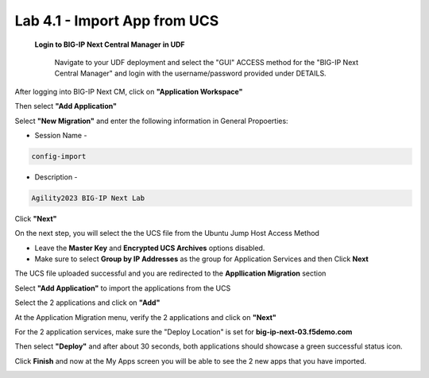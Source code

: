 =============================
Lab 4.1 - Import App from UCS
=============================

 **Login to BIG-IP Next Central Manager in UDF**
 
  Navigate to your UDF deployment and select the "GUI" ACCESS method for the "BIG-IP Next Central Manager" and login with the username/password provided under DETAILS.
  
   .. image:: ./cm_login.png
        :scale: 25% 

After logging into BIG-IP Next CM, click on  **"Application Workspace"** 

.. image:: ./lab4-app-workspace.png
 :scale: 25%

Then select **"Add Application"**

.. image:: ./lab4-add-applications.png
 :scale: 25%

Select **"New Migration"** and enter the following information in General Propoerties:

* Session Name -

.. code-block:: console

   config-import

* Description -

.. code-block:: console

   Agility2023 BIG-IP Next Lab

Click **"Next"**

.. image:: ./lab4-new-app-migration.png
 :scale: 25%


On the next step, you will select the the UCS file from the Ubuntu Jump Host Access Method

.. image:: ./lab4-ucs-file.png
        :scale: 25%
.. image:: ./lab4-downloads-ucs.png
        :scale: 25%

* Leave the **Master Key** and **Encrypted UCS Archives** options disabled.
* Make sure to select **Group by IP Addresses** as the group for Application Services and then Click **Next**

The UCS file uploaded successful and you are redirected to the **Appllication Migration** section

.. image:: ./lab4-ucs-upload.png
 :scale: 25%
Select **"Add Application"** to import the applications from the UCS

.. image:: ./lab4-add-app.png
 :scale: 25%
Select the 2 applications and click on **"Add"** 

.. image:: ./lab4-select2-apps.png
 :scale: 25%
At the Application Migration menu, verify the 2 applications and click on **"Next"**

.. image:: ./lab4-app-migration-verify.png
 :scale: 25%


For the 2 application services, make sure the "Deploy Location" is set for  **big-ip-next-03.f5demo.com**

.. image:: ./lab4-deploy-location.png
 :scale: 25%

Then select **"Deploy"** and after about 30 seconds, both applications should showcase a green successful status icon.

.. image:: ./success-deployment-lab4.png
 :scale: 25%

Click **Finish** and now at the My Apps screen you will be able to see the 2 new apps that you have imported.

.. image:: ./lab4-summary-final.png
 :scale: 25%